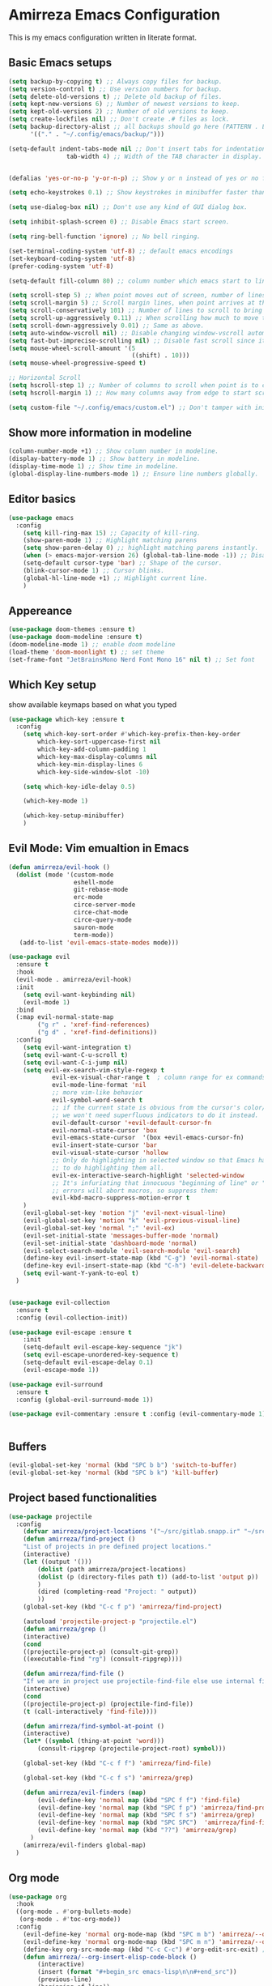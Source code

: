 * Amirreza Emacs Configuration
This is my emacs configuration written in literate format.
** Basic Emacs setups
#+begin_src emacs-lisp
(setq backup-by-copying t) ;; Always copy files for backup.
(setq version-control t) ;; Use version numbers for backup.
(setq delete-old-versions t) ;; Delete old backup of files.
(setq kept-new-versions 6) ;; Number of newest versions to keep.
(setq kept-old-versions 2) ;; Number of old versions to keep.
(setq create-lockfiles nil) ;; Don't create .# files as lock.
(setq backup-directory-alist ;; all backups should go here (PATTERN . LOCATION)
      '(("." . "~/.config/emacs/backup/")))

(setq-default indent-tabs-mode nil ;; Don't insert tabs for indentation.
                tab-width 4) ;; Width of the TAB character in display.


(defalias 'yes-or-no-p 'y-or-n-p) ;; Show y or n instead of yes or no for question prompts.

(setq echo-keystrokes 0.1) ;; Show keystrokes in minibuffer faster than default.

(setq use-dialog-box nil) ;; Don't use any kind of GUI dialog box.

(setq inhibit-splash-screen 0) ;; Disable Emacs start screen.

(setq ring-bell-function 'ignore) ;; No bell ringing.

(set-terminal-coding-system 'utf-8) ;; default emacs encodings
(set-keyboard-coding-system 'utf-8)
(prefer-coding-system 'utf-8)

(setq-default fill-column 80) ;; column number which emacs start to line wrap.

(setq scroll-step 5) ;; When point moves out of screen, number of lines to scroll
(setq scroll-margin 5) ;; Scroll margin lines, when point arrives at these margins scroll the display.
(setq scroll-conservatively 101) ;; Number of lines to scroll to bring point back into view.
(setq scroll-up-aggressively 0.11) ;; When scrolling how much to move the view.
(setq scroll-down-aggressively 0.01) ;; Same as above.
(setq auto-window-vscroll nil) ;; Disable changing window-vscroll automatically.
(setq fast-but-imprecise-scrolling nil) ;; Disable fast scroll since it does not feel good.
(setq mouse-wheel-scroll-amount '(5
                                  ((shift) . 10)))
(setq mouse-wheel-progressive-speed t)

;; Horizontal Scroll
(setq hscroll-step 1) ;; Number of columns to scroll when point is to close to edge.
(setq hscroll-margin 1) ;; How many columns away from edge to start scrolling.

(setq custom-file "~/.config/emacs/custom.el") ;; Don't tamper with init.el for custom variables and use given file.
#+end_src
** Show more information in modeline
#+begin_src emacs-lisp
(column-number-mode +1) ;; Show column number in modeline.
(display-battery-mode 1) ;; Show battery in modeline.
(display-time-mode 1) ;; Show time in modeline.
(global-display-line-numbers-mode 1) ;; Ensure line numbers globally.
#+end_src
** Editor basics
#+begin_src emacs-lisp
  (use-package emacs
    :config
      (setq kill-ring-max 15) ;; Capacity of kill-ring.
      (show-paren-mode 1) ;; Highlight matching parens
      (setq show-paren-delay 0) ;; highlight matching parens instantly.
      (when (> emacs-major-version 26) (global-tab-line-mode -1)) ;; Disable tab line in Emacs 27+.
      (setq-default cursor-type 'bar) ;; Shape of the cursor.
      (blink-cursor-mode 1) ;; Cursor blinks.
      (global-hl-line-mode +1) ;; Highlight current line.
      )
#+end_src
** Appereance
#+begin_src emacs-lisp
  (use-package doom-themes :ensure t)
  (use-package doom-modeline :ensure t)
  (doom-modeline-mode 1) ;; enable doom modeline
  (load-theme 'doom-moonlight t) ;; set theme
  (set-frame-font "JetBrainsMono Nerd Font Mono 16" nil t) ;; Set font
#+end_src
** Which Key setup
show available keymaps based on what you typed
#+begin_src emacs-lisp
  (use-package which-key :ensure t
    :config 
      (setq which-key-sort-order #'which-key-prefix-then-key-order
          which-key-sort-uppercase-first nil
          which-key-add-column-padding 1
          which-key-max-display-columns nil
          which-key-min-display-lines 6
          which-key-side-window-slot -10)

      (setq which-key-idle-delay 0.5)

      (which-key-mode 1)

      (which-key-setup-minibuffer)
      )
#+end_src
** Evil Mode: Vim emualtion in Emacs
#+begin_src emacs-lisp
  (defun amirreza/evil-hook ()
    (dolist (mode '(custom-mode
                    eshell-mode
                    git-rebase-mode
                    erc-mode
                    circe-server-mode
                    circe-chat-mode
                    circe-query-mode
                    sauron-mode
                    term-mode))
     (add-to-list 'evil-emacs-state-modes mode)))

  (use-package evil
    :ensure t
    :hook
    (evil-mode . amirreza/evil-hook)
    :init
      (setq evil-want-keybinding nil)
      (evil-mode 1)
    :bind
    (:map evil-normal-state-map
          ("g r" . 'xref-find-references)
          ("g d" . 'xref-find-definitions))
    :config
      (setq evil-want-integration t)
      (setq evil-want-C-u-scroll t)
      (setq evil-want-C-i-jump nil)
      (setq evil-ex-search-vim-style-regexp t
              evil-ex-visual-char-range t  ; column range for ex commands
              evil-mode-line-format 'nil
              ;; more vim-like behavior
              evil-symbol-word-search t
              ;; if the current state is obvious from the cursor's color/shape, then
              ;; we won't need superfluous indicators to do it instead.
              evil-default-cursor '+evil-default-cursor-fn
              evil-normal-state-cursor 'box
              evil-emacs-state-cursor  '(box +evil-emacs-cursor-fn)
              evil-insert-state-cursor 'bar
              evil-visual-state-cursor 'hollow
              ;; Only do highlighting in selected window so that Emacs has less work
              ;; to do highlighting them all.
              evil-ex-interactive-search-highlight 'selected-window
              ;; It's infuriating that innocuous "beginning of line" or "end of line"
              ;; errors will abort macros, so suppress them:
              evil-kbd-macro-suppress-motion-error t
      )
      (evil-global-set-key 'motion "j" 'evil-next-visual-line)
      (evil-global-set-key 'motion "k" 'evil-previous-visual-line)
      (evil-global-set-key 'normal ";" 'evil-ex)
      (evil-set-initial-state 'messages-buffer-mode 'normal)
      (evil-set-initial-state 'dashboard-mode 'normal)
      (evil-select-search-module 'evil-search-module 'evil-search)
      (define-key evil-insert-state-map (kbd "C-g") 'evil-normal-state)
      (define-key evil-insert-state-map (kbd "C-h") 'evil-delete-backward-char-and-join)
      (setq evil-want-Y-yank-to-eol t)
    )


  (use-package evil-collection
    :ensure t
    :config (evil-collection-init))

  (use-package evil-escape :ensure t
      :init
      (setq-default evil-escape-key-sequence "jk")
      (setq evil-escape-unordered-key-sequence t)
      (setq-default evil-escape-delay 0.1)
      (evil-escape-mode 1))

  (use-package evil-surround
    :ensure t
    :config (global-evil-surround-mode 1))

  (use-package evil-commentary :ensure t :config (evil-commentary-mode 1))


#+end_src
** Buffers
#+begin_src emacs-lisp
  (evil-global-set-key 'normal (kbd "SPC b b") 'switch-to-buffer)  
  (evil-global-set-key 'normal (kbd "SPC b k") 'kill-buffer)  
#+end_src
** Project based functionalities
#+begin_src emacs-lisp
  (use-package projectile
    :config
      (defvar amirreza/project-locations '("~/src/gitlab.snapp.ir" "~/src/github.com/amirrezaask" "~/src/gitlab.snapp.ir"))
      (defun amirreza/find-project ()
      "List of projects in pre defined project locations."
      (interactive)
      (let ((output '()))
          (dolist (path amirreza/project-locations)
          (dolist (p (directory-files path t)) (add-to-list 'output p))
          )
          (dired (completing-read "Project: " output))
          ))
      (global-set-key (kbd "C-c f p") 'amirreza/find-project)

      (autoload 'projectile-project-p "projectile.el")
      (defun amirreza/grep ()
      (interactive)
      (cond
      ((projectile-project-p) (consult-git-grep))
      ((executable-find "rg") (consult-ripgrep))))

      (defun amirreza/find-file ()
      "If we are in project use projectile-find-file else use internal find-file"
      (interactive)
      (cond
      ((projectile-project-p) (projectile-find-file))
      (t (call-interactively 'find-file))))

      (defun amirreza/find-symbol-at-point ()
      (interactive)
      (let* ((symbol (thing-at-point 'word)))
          (consult-ripgrep (projectile-project-root) symbol)))

      (global-set-key (kbd "C-c f f") 'amirreza/find-file)

      (global-set-key (kbd "C-c f s") 'amirreza/grep)

      (defun amirreza/evil-finders (map)
          (evil-define-key 'normal map (kbd "SPC f f") 'find-file)
          (evil-define-key 'normal map (kbd "SPC f p") 'amirreza/find-project)
          (evil-define-key 'normal map (kbd "SPC f s") 'amirreza/grep)
          (evil-define-key 'normal map (kbd "SPC SPC")  'amirreza/find-file)
          (evil-define-key 'normal map (kbd "??") 'amirreza/grep)
        )
      (amirreza/evil-finders global-map)
    )
#+end_src
** Org mode
#+begin_src emacs-lisp
  (use-package org
    :hook
    ((org-mode . #'org-bullets-mode)
     (org-mode . #'toc-org-mode))
    :config
      (evil-define-key 'normal org-mode-map (kbd "SPC m b") 'amirreza/--org-insert-elisp-code-block)
      (evil-define-key 'normal org-mode-map (kbd "SPC m n") 'amirreza/--org-insert-no-tangle)
      (define-key org-src-mode-map (kbd "C-c C-c") #'org-edit-src-exit) ;; consitent with magit commit
      (defun amirreza/--org-insert-elisp-code-block ()
          (interactive)
          (insert (format "#+begin_src emacs-lisp\n\n#+end_src"))
          (previous-line)
          (beginning-of-line))

      (defun amirreza/--org-insert-no-tangle ()
          ""
          (interactive)
          (insert (format ":PROPERTIES:\n:header-args: :tangle no\n:END:\n"))
          (previous-line)
          (beginning-of-line))

      (setq org-ellipsis "⤵")
      (setq org-src-fontify-natively t)
      (setq org-src-tab-acts-natively t)
      (setq org-support-shift-select t)
      (setq org-src-window-setup 'current-window)
      (setq org-startup-folded t)
    )

#+end_src
** Dired
#+begin_src emacs-lisp
#+end_src
** Highlight indents
#+begin_src emacs-lisp
  (use-package highlight-indent-guides
    :hook ((yaml-mode-hook . #'highlight-indent-guides)
           (focus-in-hook . #'highlight-indent-guides-auto-set-faces))
      :ensure t
      :config
      (setq highlight-indent-guides-method 'character))
#+end_src
** Expand selection smartly
#+begin_src emacs-lisp
  (use-package expand-region :ensure t
    :bind
    (("C-=" . er/expand-region)
     ("C--" . er/contract-region)))
#+end_src
** Highlight todos in code
#+begin_src emacs-lisp
  (use-package hl-todo
    :ensure t
    :config
      (global-hl-todo-mode 1)
      (setq hl-todo-highlight-punctuation ":"
        hl-todo-keyword-faces
        `(("TODO"       warning bold)
          ("FIXME"      error bold)
          ("HACK"       font-lock-constant-face bold)
          ("REVIEW"     font-lock-keyword-face bold)
          ("NOTE"       success bold)
          ("DEPRECATED" font-lock-doc-face bold)))
    )
#+end_src
** Long files and lines 
#+begin_src emacs-lisp
  (use-package vlf :ensure t)
  (global-so-long-mode 1)
#+end_src
** Emacs over SSH: Tramp mdoe
#+begin_src emacs-lisp
  (setq tramp-default-method "ssh")
#+end_src
** Enable menu bar on when loading pdf tools
#+begin_src emacs-lisp
  (add-hook 'pdf-tools-ensured-hook #'menu-bar-mode)
#+end_src
** Some config file formats
#+begin_src emacs-lisp
   (use-package apache-mode :ensure t
       :mode ("\\.htaccess\\'" "httpd\\.conf\\'" "srm\\.conf\\'" "access\\.conf\\'"))

     (use-package systemd :ensure t
       :mode ("\\.service\\'" "\\.timer\\'"))

     (use-package nginx-mode :ensure 
       :mode ("/etc/nginx/conf.d/.*" "/etc/nginx/.*\\.conf\\'"))

   (use-package docker-compose-mode
       :ensure t
       :mode "docker-compose\\.yml")
   (use-package dockerfile-mode :ensure t :mode "\\Dockerfile\\'")


#+end_src
** Copy env variables from default shell
#+begin_src emacs-lisp
  (use-package exec-path-from-shell :ensure t
    :config
      (setq exec-path-from-shell-shell-name "zsh")
      (exec-path-from-shell-copy-envs '("GOPROXY" "GOPRIVATE"))
      (exec-path-from-shell-initialize))

#+end_src
** Go setup
#+begin_src emacs-lisp
  (defun amirreza/go-hook ()
      (interactive)
      ;; add go binaries to exec-path
      (add-to-list 'exec-path (concat (getenv "HOME") "/go/bin")))

  (use-package go-mode
      :ensure t
      :mode "\\.go\\'"
      :hook
      (go-mode . amirreza/go-hook))
#+end_src
** Rust setup
#+begin_src emacs-lisp
  (use-package rust-mode :ensure t :mode "\\.rs\\'")
  ;; (use-package rustic :ensure t :hook (rust-mode . #'rustic-mode))
#+end_src
** Zig Setup
#+begin_src emacs-lisp
  (use-package zig-mode
    :mode "\\.zig\\'"
    :ensure t)
#+end_src
** LSP Setup
#+begin_src emacs-lisp
  (use-package eglot
    :ensure t
    :hook
    ((go-mode python-mode rust-mode zig-mode) . eglot-ensure))
#+end_src
** Company mode for Autocomplete
#+begin_src emacs-lisp
  (use-package company
    :ensure t
    :hook (prog-mode . company-mode)
    :bind
    (:map company-active-map
          ("C-n" . #'company-select-next)
          ("C-p" . #'company-select-previous)
          ("C-o" . #'company-other-backend)
          ("<tab>" . #'company-complete-common-or-cycle)
          ("RET" . #'company-complete-selection)
          )
    :config
      (setq company-minimum-prefix-lenght 1)
      (setq company-tooltip-limit 30)
      (setq company-idle-delay 0.0)
      (setq company-echo-delay 0.1)
      (setq company-show-numbers t)
      (setq company-backends '(company-capf company-dabbrev company-files company-dabbrev-code))
    )
#+end_src
** Git messenger: Git blame
#+begin_src emacs-lisp
  (use-package git-messenger :ensure t
    :config
      (setq git-messenger:show-detail t)
      (setq git-messenger:use-magit-popup t))
#+end_src
** Yasnippets: Code snippets
#+begin_src emacs-lisp
  (use-package yasnippet :ensure t
    :bind
    (("C-x C-x" . yas-expand)
     ("C-x C-l" . yas-insert-snippet))
    :config
      (yas-global-mode 1)
    )
#+end_src
** Eldoc mode
#+begin_src emacs-lisp
  ;; (global-eldoc-mode 1)
#+end_src
** Vertico And Consult
#+begin_src emacs-lisp
    (use-package vertico
      :ensure t
      :init
      (vertico-mode 1)
      :config
      (setq vertico-resize nil
            vertico-count 17
            vertico-cycle t
            completion-in-region-function
            (lambda (&rest args)
              (apply (if vertico-mode
                         #'consult-completion-in-region
                       #'completion--in-region)
                     args))))
  (use-package orderless
    :ensure t
    :init
    (setq completion-styles '(orderless basic)
          completion-category-defaults nil
          completion-category-overrides '((file (styles partial-completion)))))

  (use-package consult
    :ensure t
    :bind
    (:map evil-normal-state-map
          ("??" . consult-ripgrep)
          ("SPC f p" . amirreza/find-project)
          ("SPC g" . magit-status)
          ("SPC h f" . describe-function)
          ("SPC h k" . describe-key)
          ("SPC h v" . describe-variable)
          ("SPC h a" . describe-apropos)
          )
    :config
    (persp-mode 1)
    (define-key evil-normal-state-map (kbd "SPC w s") 'persp-switch)
    (define-key evil-normal-state-map (kbd "SPC w n") 'persp-next)
    (define-key evil-normal-state-map (kbd "SPC w d") 'persp-kill-buffer*)
  )
#+end_src

** Edit Dotfiles
#+begin_src emacs-lisp
  (evil-global-set-key 'normal (kbd "SPC e c") (lambda ()
                                          (interactive)
                                          (find-file "~/.emacs.d/README.org")))
#+end_src

** Workspaces
#+begin_src emacs-lisp
  (use-package perspective
    :ensure t
    :config
    (setq persp-suppress-no-prefix-key-warning t)
    (persp-mode 1)
    :bind
    (:map evil-normal-state-map
          ("SPC w s" . persp-switch)
          ))
#+end_src

** Terminal Emulator
#+begin_src emacs-lisp
  (use-package vterm
    :ensure t)
#+end_src
                     
